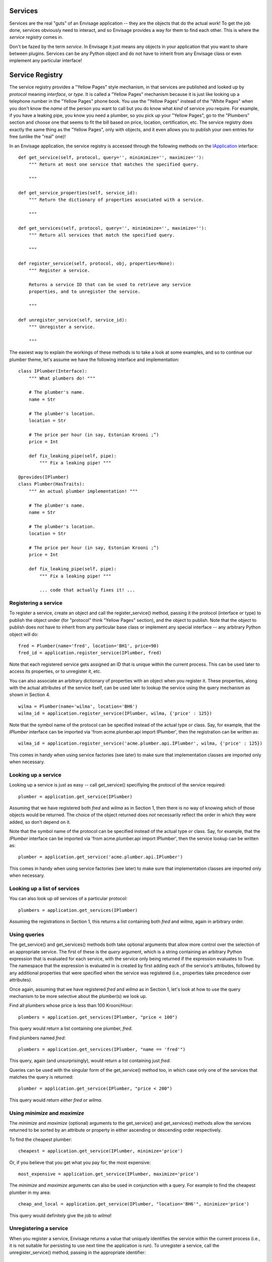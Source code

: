 Services
========

Services are the real "guts" of an Envisage application -- they are the objects
that do the actual work! To get the job done, services obviously need to
interact, and so Envisage provides a way for them to find each other. This is
where the *service registry* comes in.

Don't be fazed by the term *service*. In Envisage it just means any objects
in your application that you want to share between plugins. Services can be
any Python object and do not have to inherit from any Envisage class or even
implement any particular interface!

Service Registry
================

The service registry provides a "Yellow Pages" style mechanism, in that
services are published and looked up by *protocol* meaning *interface*, or
*type*. It is called a "Yellow Pages" mechanism because it is just like looking
up a telephone number in the "Yellow Pages" phone book. You use the
"Yellow Pages" instead of the "White Pages" when you don't know the *name* of
the person you want to call but you do know what *kind* of service you require.
For example, if you have a leaking pipe, you know you need a plumber, so you
pick up your "Yellow Pages", go to the "Plumbers" section and choose one that
seems to fit the bill based on price, location, certification, etc. The service
registry does exactly the same thing as the "Yellow Pages", only with objects,
and it even allows you to publish your own entries for free (unlike the "real"
one)!

In an Envisage application, the service registry is accessed through the
following methods on the IApplication_ interface::

    def get_service(self, protocol, query='', minimimize='', maximize=''):
        """ Return at most one service that matches the specified query.

        """

    def get_service_properties(self, service_id):
        """ Return the dictionary of properties associated with a service.

        """
        
    def get_services(self, protocol, query='', minimimize='', maximize=''):
        """ Return all services that match the specified query.

        """

    def register_service(self, protocol, obj, properties=None):
        """ Register a service.

        Returns a service ID that can be used to retrieve any service
        properties, and to unregister the service.

        """

    def unregister_service(self, service_id):
        """ Unregister a service.

        """

The easiest way to explain the workings of these methods is to take a look at
some examples, and so to continue our plumber theme, let's assume we have the
following interface and implementation::

    class IPlumber(Interface):
        """ What plumbers do! """

	# The plumber's name.
	name = Str

	# The plumber's location.
	location = Str

	# The price per hour (in say, Estonian Krooni ;^)
	price = Int

	def fix_leaking_pipe(self, pipe):
	    """ Fix a leaking pipe! """

    @provides(IPlumber)
    class Plumber(HasTraits):
        """ An actual plumber implementation! """

	# The plumber's name.
	name = Str

	# The plumber's location.
	location = Str

	# The price per hour (in say, Estonian Krooni ;^)
	price = Int

	def fix_leaking_pipe(self, pipe):
	    """ Fix a leaking pipe! """

	    ... code that actually fixes it! ...

Registering a service
---------------------

To register a service, create an object and call the register_service() method,
passing it the protocol (interface or type) to publish the object under
(for "protocol" think "Yellow Pages" section), and the object to publish. Note
that the object to publish does *not* have to inherit from any particular base
class or implement any special interface -- any arbitrary Python object will
do::

    fred = Plumber(name='fred', location='BH1', price=90)
    fred_id = application.register_service(IPlumber, fred)

Note that each registered service gets assigned an ID that is unique within
the current process. This can be used later
to access its properties, or to unregister it, etc.

You can also associate an arbitrary dictionary of properties with an object
when you register it. These properties, along with the actual attributes of the
service itself, can be used later to lookup the service using the query
mechanism as shown in Section 4.

::

    wilma = Plumber(name='wilma', location='BH6')
    wilma_id = application.register_service(IPlumber, wilma, {'price' : 125})

Note that the symbol name of the protocol can be specified instead of the
actual type or class. Say, for example, that the *IPlumber* interface can be
imported via 'from acme.plumber.api import IPlumber', then the registration
can be written as::

    wilma_id = application.register_service('acme.plumber.api.IPlumber', wilma, {'price' : 125})

This comes in handy when using service factories (see later) to make sure that
implementation classes are imported only when necessary.

Looking up a service
--------------------

Looking up a service is just as easy -- call get_service() specifiying the
protocol of the service required::

    plumber = application.get_service(IPlumber)

Assuming that we have registered both *fred* and *wilma* as in Section 1,
then there is no way of knowing which of those objects would be returned.
The choice of the object returned does *not* necessarily reflect the order in
which they were added, so don't depend on it.

Note that the symbol name of the protocol can be specified instead of the
actual type or class. Say, for example, that the *IPlumber* interface can be
imported via 'from acme.plumber.api import IPlumber', then the service lookup
can be written as::

    plumber = application.get_service('acme.plumber.api.IPlumber')

This comes in handy when using service factories (see later) to make sure that
implementation classes are imported only when necessary.

Looking up a list of services
-----------------------------

You can also look up *all* services of a particular protocol::

    plumbers = application.get_services(IPlumber)

Assuming the registrations in Section 1, this returns a list containing
both *fred* and *wilma*, again in arbitrary order.

Using queries
-------------

The get_service() and get_services() methods both take optional arguments
that allow more control over the selection of an appropriate service. The first
of these is the *query* argument, which is a string containing an arbitrary
Python expression that is evaluated for each service, with the service only
being returned if the expression evaluates to True. The namespace that the
expression is evaluated in is created by first adding each of the service's
attributes, followed by any additional properties that were specified when the
service was registered (i.e., properties take precedence over attributes).

Once again, assuming that we have registered *fred* and *wilma* as in Section
1, let's look at how to use the query mechanism to be more selective
about the plumber(s) we look up.

Find all plumbers whose price is less than 100 Krooni/Hour::

    plumbers = application.get_services(IPlumber, "price < 100")

This query would return a list containing one plumber, *fred*.

Find plumbers named *fred*::

    plumbers = application.get_services(IPlumber, "name == 'fred'")

This query, again (and unsurprisingly), would return a list containing just
*fred*.

Queries can be used with the singular form of the get_service() method too,
in which case only one of the services that matches the query is returned::

    plumber = application.get_service(IPlumber, "price < 200")

This query would return *either* *fred* or *wilma*.	

Using *minimize* and *maximize*
-------------------------------

The *minimize* and *maximize* (optional) arguments to the get_service() and
get_services() methods allow the services returned to be sorted by an
attribute or property in either ascending or descending order respectively.

To find the cheapest plumber::

    cheapest = application.get_service(IPlumber, minimize='price')

Or, if you believe that you get what you pay for, the most expensive::

    most_expensive = application.get_service(IPlumber, maximize='price')

The *minimize* and *maximize* arguments can also be used in conjunction with a
query. For example to find the cheapest plumber in my area::

    cheap_and_local = application.get_service(IPlumber, "location='BH6'", minimize='price')

This query would definitely give the job to *wilma*!

Unregistering a service
-----------------------

When you register a service, Envisage returns a value that uniquely
identifies the service within the current process (i.e., it is not suitable for
persisting to use next time the application is run). To unregister a service,
call the unregister_service() method, passing in the appropriate identifier::

    fred = Plumber(name='fred', location='BH1', price=90)
    fred_id = application.register_service(IPlumber, fred)

    ...

    application.unregister_service(fred_id)

Getting any additional service properties
-----------------------------------------

If you associate an arbitrary dictionary of properties with an object when
you register it, you can retrieve those properties by calling the
get_service_properties() method with the appropriate service identifier::

    wilma = Plumber(name='wilma', location='BH6')
    wilma_id = application.register_service(IPlumber, wilma, {'price':125})
	
    ...

    properties = application.get_service_properties(wilma_id)

This call would return a dictionary containing the following::

    {'price' : 125}

To set the properties for a service that has already been registered, use::

    wilma = Plumber(name='wilma', location='BH6')
    wilma_id = application.register_service(IPlumber, wilma, {'price':125})
	
    ...

    application.set_service_properties(wilma_id, {'price' : 150})

Note however, that in practise, it is more common to use the actual attributes
of a service object for the purposes of querying, but this is useful if you
want additional properties that aren't part of the object's type.

Service Factories
-----------------

Last, but not least, we will look at an important feature of the service
registry, namely, service factories.

Service factories allow a Python callable to be registered in place of an
actual service object. The callable is invoked the first time anybody asks
for a service with the same type that the factory was registered against, and
the object returned by the callable replaces the factory in the registry (so
that the next time it is asked for it is simply returned as normal).


To register a service factory, just register any callable that takes two
arguments. The first is the protocol (type) of the service being requested, and
the second is the (possibly empty) dictionary of properties that were
registered along with the factory, e.g.::

  def wilma_factory(protocol, properties):
      """ A service factory that creates wilma the plumber! """

      return Plumber(name='wilma', location='BH6')

To register the factory, we just use 'application.register_service' as usual::

    wilma_id = application.register_service(IPlumber, wilma_factory, {'price':125})

Now, the first time somebody tries to get any 'IPlumber' service, the factory
is called and the returned plumber object replaces the factory in the registry.

.. _IApplication: https://github.com/enthought/envisage/tree/master/envisage/i_application.py
